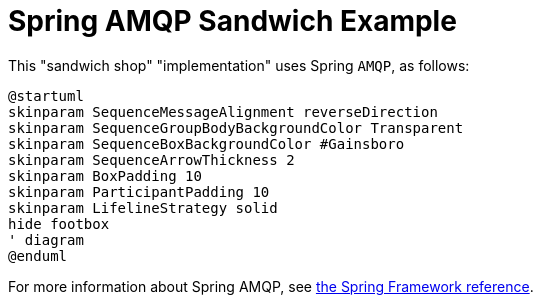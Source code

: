 = Spring AMQP Sandwich Example
:nofooter:

This "sandwich shop" "implementation" uses Spring `AMQP`, as follows:

[plantuml,"diagram",svg]
----
@startuml
skinparam SequenceMessageAlignment reverseDirection
skinparam SequenceGroupBodyBackgroundColor Transparent
skinparam SequenceBoxBackgroundColor #Gainsboro
skinparam SequenceArrowThickness 2
skinparam BoxPadding 10
skinparam ParticipantPadding 10
skinparam LifelineStrategy solid
hide footbox
' diagram
@enduml
----

For more information about Spring AMQP, see https://docs.spring.io/spring-amqp/reference/html/#introduction[the Spring Framework reference].
